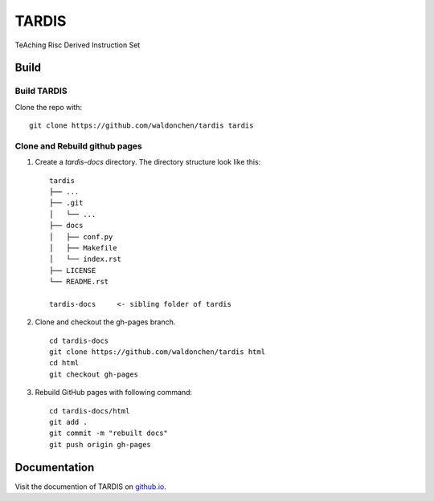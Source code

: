 =========
TARDIS
=========

TeAching Risc Derived Instruction Set

Build
========

Build TARDIS
--------------

Clone the repo with: ::

    git clone https://github.com/waldonchen/tardis tardis

Clone and Rebuild github pages
-------------------------------

.. This is a comment. Following specular characters are used to create table and directory tree.
   ┌─┬─┐
   │ │ │
   ├─┼─┤
   │ │ │
   └─┴─┘

1. Create a *tardis-docs* directory. The directory structure look like this: ::

    tardis
    ├── ...
    ├── .git
    │   └── ...
    ├── docs
    │   ├── conf.py
    │   ├── Makefile
    │   └── index.rst
    ├── LICENSE
    └── README.rst

    tardis-docs     <- sibling folder of tardis

2. Clone and checkout the gh-pages branch. ::

    cd tardis-docs
    git clone https://github.com/waldonchen/tardis html
    cd html
    git checkout gh-pages

3. Rebuild GitHub pages with following command: ::

    cd tardis-docs/html
    git add .
    git commit -m "rebuilt docs"
    git push origin gh-pages

Documentation
================

Visit the documention of TARDIS on `github.io`_.

.. _github.io: http://waldonchen.github.io/tardis/
